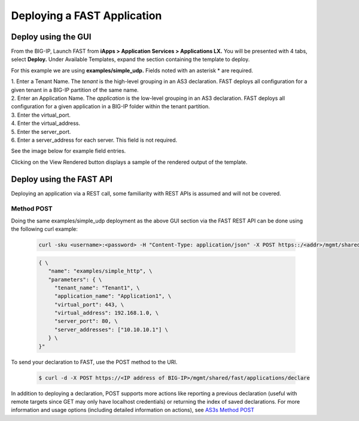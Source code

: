 Deploying a FAST Application 
============================

Deploy using the GUI
--------------------

From the BIG-IP, Launch FAST from **iApps > Application Services > Applications LX.**
You will be presented with 4 tabs, select **Deploy.**
Under Available Templates, expand the section containing the template to deploy.  

For this example we are using **examples/simple_udp.** Fields noted with an asterisk * are required.

| 1. Enter a Tenant Name. The *tenant* is the high-level grouping in an AS3 declaration. FAST deploys all configuration for a given tenant in a BIG-IP partition of the same name.
| 2. Enter an Application Name. The *application* is the low-level grouping in an AS3 declaration. FAST deploys all configuration for a given application in a BIG-IP folder within the tenant partition.
| 3. Enter the virtual_port.
| 4. Enter the virtual_address.
| 5. Enter the server_port.
| 6. Enter a server_address for each server. This field is not required.

See the image below for example field entries.

.. image:: Example_template.png
   :width: 800



Clicking on the View Rendered button displays a sample of the rendered output of the template.

.. image:: View_rendered.png
   :width: 350

Deploy using the FAST API
-------------------------

Deploying an application via a REST call, some familiarity with REST APIs is assumed and will not be covered.

Method POST 
^^^^^^^^^^^

Doing the same examples/simple_udp deployment as the above GUI section via the FAST REST API can be done using the following curl example:

   .. code-block:: shell

      curl -sku <username>:<password> -H "Content-Type: application/json" -X POST https::/<addr>/mgmt/shared/fast/applications -d " \

   .. code-block:: json

      { \
         "name": "examples/simple_http", \
         "parameters": { \
           "tenant_name": "Tenant1", \
           "application_name": "Application1", \
           "virtual_port": 443, \
           "virtual_address": 192.168.1.0, \
           "server_port": 80, \
           "server_addresses": ["10.10.10.1"] \
         } \
      }"

To send your declaration to FAST, use the POST method to the URI.

   .. code-block:: shell

      $ curl -d -X POST https://<IP address of BIG-IP>/mgmt/shared/fast/applications/declare

In addition to deploying a declaration, POST supports more actions like reporting a previous declaration (useful with remote targets since GET may only have localhost credentials) or returning the index of saved declarations. 
For more information and usage options (including detailed information on actions), see `AS3s Method POST <https://clouddocs.f5.com/products/extensions/f5-appsvcs-extension/latest/refguide/as3-api.html#post-ref>`_

.. seealso:: :ref:`authoring` for information on authoring template sets and understanding the template set format. :ref:`managing-templates` for information on updating, adding and removing template sets. :ref:`temp-list` for a list of FAST installed templates.